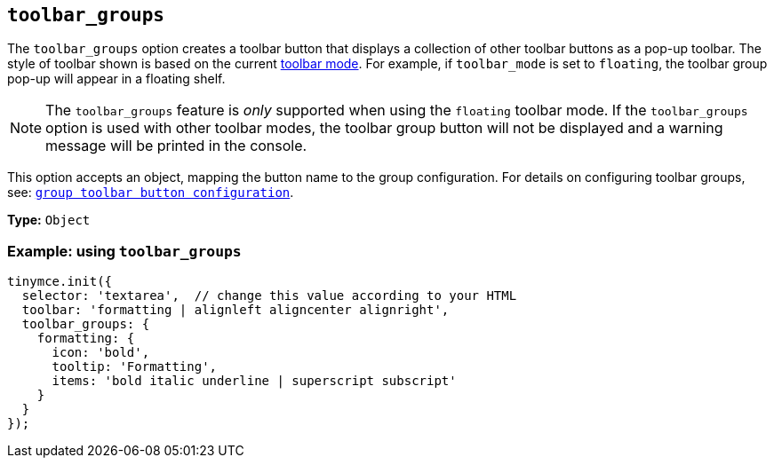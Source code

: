[[toolbar_groups]]
== `+toolbar_groups+`

The `+toolbar_groups+` option creates a toolbar button that displays a collection of other toolbar buttons as a pop-up toolbar. The style of toolbar shown is based on the current xref:toolbar-configuration-options.adoc#toolbar_mode[toolbar mode]. For example, if `+toolbar_mode+` is set to `+floating+`, the toolbar group pop-up will appear in a floating shelf.

NOTE: The `+toolbar_groups+` feature is _only_ supported when using the `+floating+` toolbar mode. If the `+toolbar_groups+` option is used with other toolbar modes, the toolbar group button will not be displayed and a warning message will be printed in the console.

This option accepts an object, mapping the button name to the group configuration. For details on configuring toolbar groups, see: xref:custom-group-toolbar-button.adoc[`+group toolbar button configuration+`].

*Type:* `+Object+`

=== Example: using `+toolbar_groups+`

[source,js]
----
tinymce.init({
  selector: 'textarea',  // change this value according to your HTML
  toolbar: 'formatting | alignleft aligncenter alignright',
  toolbar_groups: {
    formatting: {
      icon: 'bold',
      tooltip: 'Formatting',
      items: 'bold italic underline | superscript subscript'
    }
  }
});
----
